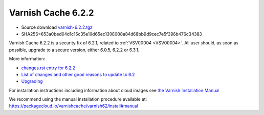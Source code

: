 .. _rel6.2.2:

Varnish Cache 6.2.2
===================

* Source download `varnish-6.2.2.tgz </downloads/varnish-6.2.2.tgz>`_

* SHA256=653a0bed04d1c15c35e10d65ec1308008a84d68bb9d9cec7e5f396b476c34383

Varnish Cache 6.2.2 is a security fix of 6.2.1, related to :ref:`VSV00004 <VSV00004>`.
All user should, as soon as possible, upgrade to a secure version, either 6.0.5, 6.2.2 or 6.3.1.

More information:

* `changes.rst entry for 6.2.2 <https://github.com/varnishcache/varnish-cache/blob/6.2/doc/changes.rst#varnish-cache-611-2018-10-21>`_

* `List of changes and other good reasons to update to 6.2 </docs/6.2/whats-new/changes-6.2.html>`_

* `Upgrading </docs/6.2/whats-new/upgrading-6.2.html>`_


For installation instructions including information about cloud images see
`the Varnish Installation Manual </docs/trunk/installation/index.html>`_

We recommend using the manual installation procedure available at:
https://packagecloud.io/varnishcache/varnish62/install#manual

